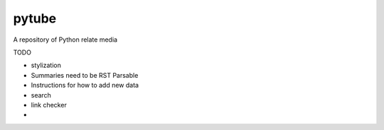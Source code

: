 pytube
######

A repository of Python relate media


TODO

- stylization
- Summaries need to be RST Parsable
- Instructions for how to add new data
- search
- link checker
- 

